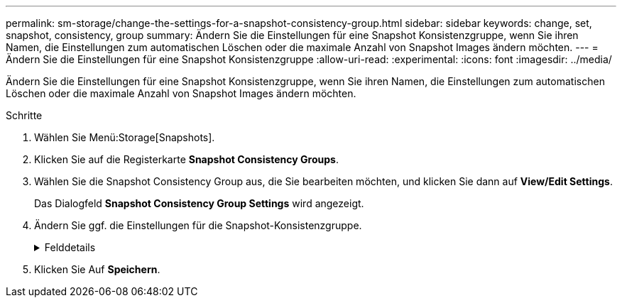 ---
permalink: sm-storage/change-the-settings-for-a-snapshot-consistency-group.html 
sidebar: sidebar 
keywords: change, set, snapshot, consistency, group 
summary: Ändern Sie die Einstellungen für eine Snapshot Konsistenzgruppe, wenn Sie ihren Namen, die Einstellungen zum automatischen Löschen oder die maximale Anzahl von Snapshot Images ändern möchten. 
---
= Ändern Sie die Einstellungen für eine Snapshot Konsistenzgruppe
:allow-uri-read: 
:experimental: 
:icons: font
:imagesdir: ../media/


[role="lead"]
Ändern Sie die Einstellungen für eine Snapshot Konsistenzgruppe, wenn Sie ihren Namen, die Einstellungen zum automatischen Löschen oder die maximale Anzahl von Snapshot Images ändern möchten.

.Schritte
. Wählen Sie Menü:Storage[Snapshots].
. Klicken Sie auf die Registerkarte *Snapshot Consistency Groups*.
. Wählen Sie die Snapshot Consistency Group aus, die Sie bearbeiten möchten, und klicken Sie dann auf *View/Edit Settings*.
+
Das Dialogfeld *Snapshot Consistency Group Settings* wird angezeigt.

. Ändern Sie ggf. die Einstellungen für die Snapshot-Konsistenzgruppe.
+
.Felddetails
[%collapsible]
====
[cols="2*"]
|===
| Einstellung | Beschreibung 


 a| 
*Snapshot Consistency Group Einstellungen*



 a| 
Name
 a| 
Sie können den Namen für die Snapshot Konsistenzgruppe ändern.



 a| 
Automatisches Löschen
 a| 
Aktivieren Sie das Kontrollkästchen, wenn Snapshot-Bilder nach dem festgelegten Limit automatisch gelöscht werden sollen. Ändern Sie die Begrenzung mit dem Spinner-Feld. Wenn Sie dieses Kontrollkästchen deaktivieren, wird die Erstellung von Snapshot-Bildern nach 32 Bildern angehalten.



 a| 
Begrenzung des Snapshot Images
 a| 
Sie können die maximale Anzahl von Snapshot Images ändern, die für eine Snapshot-Gruppe zulässig sind.



 a| 
Snapshot Zeitplan
 a| 
Dieses Feld gibt an, ob ein Zeitplan der Snapshot-Konsistenzgruppe zugeordnet ist.



 a| 
*Assoziierte Objekte*



 a| 
Member-Volumes
 a| 
Sie können die Anzahl der Mitglied-Volumes anzeigen, die der Snapshot-Konsistenzgruppe zugeordnet sind.

|===
====
. Klicken Sie Auf *Speichern*.

